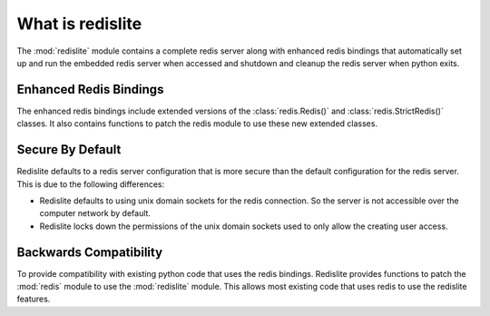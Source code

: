 What is redislite
=================

The :mod:`redislite` module contains a complete redis server along with enhanced redis bindings
that automatically set up and run the embedded redis server when accessed and
shutdown and cleanup the redis server when python exits.


Enhanced Redis Bindings
-----------------------

The enhanced redis bindings include extended versions of the
:class:`redis.Redis()` and :class:`redis.StrictRedis()` classes.  It also
contains functions to patch the redis module to use these new extended classes.


Secure By Default
-----------------

Redislite defaults to a redis server configuration that is more secure than
the default configuration for the redis server.  This is due to the following
differences:

* Redislite defaults to using unix domain sockets for the redis connection.  So
  the server is not accessible over the computer network by default.

* Redislite locks down the permissions of the unix domain sockets used to only
  allow the creating user access.


Backwards Compatibility
-----------------------

To provide compatibility with existing python code that uses the redis bindings.
Redislite provides functions to patch the :mod:`redis` module to use the
:mod:`redislite` module.  This allows most existing code that uses redis to
use the redislite features.